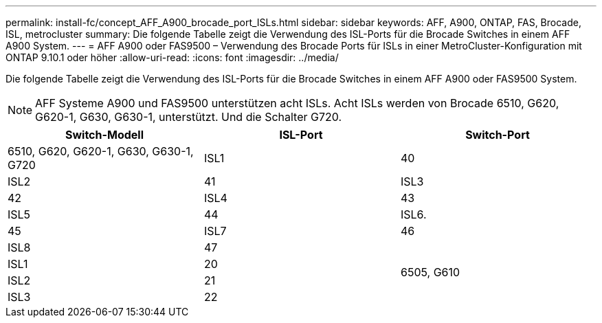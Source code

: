---
permalink: install-fc/concept_AFF_A900_brocade_port_ISLs.html 
sidebar: sidebar 
keywords: AFF, A900, ONTAP, FAS, Brocade, ISL, metrocluster 
summary: Die folgende Tabelle zeigt die Verwendung des ISL-Ports für die Brocade Switches in einem AFF A900 System. 
---
= AFF A900 oder FAS9500 – Verwendung des Brocade Ports für ISLs in einer MetroCluster-Konfiguration mit ONTAP 9.10.1 oder höher
:allow-uri-read: 
:icons: font
:imagesdir: ../media/


Die folgende Tabelle zeigt die Verwendung des ISL-Ports für die Brocade Switches in einem AFF A900 oder FAS9500 System.


NOTE: AFF Systeme A900 und FAS9500 unterstützen acht ISLs. Acht ISLs werden von Brocade 6510, G620, G620-1, G630, G630-1, unterstützt. Und die Schalter G720.

|===
| Switch-Modell | ISL-Port | Switch-Port 


 a| 
6510, G620, G620-1, G630, G630-1, G720
| ISL1 | 40 


| ISL2 | 41 


| ISL3 | 42 


| ISL4 | 43 


| ISL5 | 44 


| ISL6. | 45 


| ISL7 | 46 


| ISL8 | 47 


.4+| 6505, G610 | ISL1 | 20 


| ISL2 | 21 


| ISL3 | 22 


| ISL4 | 23 
|===